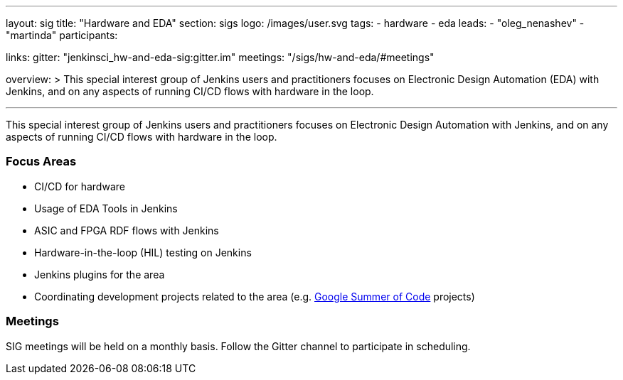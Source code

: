 ---
layout: sig
title: "Hardware and EDA"
section: sigs
logo: /images/user.svg
tags:
- hardware
- eda
leads:
- "oleg_nenashev"
- "martinda"
participants:

links:
  gitter: "jenkinsci_hw-and-eda-sig:gitter.im"
  meetings: "/sigs/hw-and-eda/#meetings"

overview: >
  This special interest group of Jenkins users and practitioners
  focuses on Electronic Design Automation (EDA) with Jenkins,
  and on any aspects of running CI/CD flows with hardware in the loop.

---

This special interest group of Jenkins users and practitioners
focuses on Electronic Design Automation with Jenkins,
and on any aspects of running CI/CD flows with hardware in the loop.

=== Focus Areas

* CI/CD for hardware 
* Usage of EDA Tools in Jenkins
* ASIC and FPGA RDF flows with Jenkins
* Hardware-in-the-loop (HIL) testing on Jenkins
* Jenkins plugins for the area
* Coordinating development projects related to the area
  (e.g. link:/projects/gsoc[Google Summer of Code] projects)

=== Meetings

SIG meetings will be held on a monthly basis.
Follow the Gitter channel to participate in scheduling.
